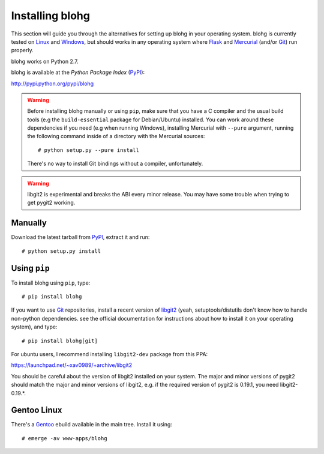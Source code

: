 .. _install:

Installing blohg
================

This section will guide you through the alternatives for setting up blohg in
your operating system. blohg is currently tested on Linux_ and Windows_,
but should works in any operating system where Flask_ and Mercurial_ (and/or
Git_) run properly.

blohg works on Python 2.7.

blohg is available at the *Python Package Index* (PyPI_):

http://pypi.python.org/pypi/blohg

.. _Linux: http://kernel.org/
.. _Windows: http://windows.microsoft.com/
.. _Flask: http://flask.pocoo.org/
.. _Mercurial: http://mercurial.selenic.com/
.. _Git: http://git-scm.com/
.. _PyPI: http://pypi.python.org/

.. warning::

   Before installing blohg manually or using ``pip``, make sure that you have
   a C compiler and the usual build tools (e.g the ``build-essential`` package
   for Debian/Ubuntu) installed. You can work around these dependencies if you
   need (e.g when running Windows), installing Mercurial with ``--pure``
   argument, running the following command inside of a directory with the
   Mercurial sources::

       # python setup.py --pure install

   There's no way to install Git bindings without a compiler, unfortunately.

.. warning::

   libgit2 is experimental and breaks the ABI every minor release. You may have
   some trouble when trying to get pygit2 working.


Manually
--------

Download the latest tarball from PyPI_, extract it and run::

    # python setup.py install


Using ``pip``
-------------

To install blohg using ``pip``, type::

    # pip install blohg

If you want to use Git_ repositories, install a recent version of libgit2_
(yeah, setuptools/distutils don't know how to handle non-python dependencies.
see the official documentation for instructions about how to install it on
your operating system), and type::

    # pip install blohg[git]

.. _libgit2: http://libgit2.github.com/

For ubuntu users, I recommend installing ``libgit2-dev`` package from this PPA:

https://launchpad.net/~xav0989/+archive/libgit2

You should be careful about the version of libgit2 installed on your system.
The major and minor versions of pygit2 should match the major and minor versions
of libgit2, e.g. if the required version of pygit2 is 0.19.1, you need
libgit2-0.19.*.


Gentoo Linux
------------

There's a Gentoo_ ebuild available in the main tree. Install it using::

    # emerge -av www-apps/blohg

.. _Gentoo: http://www.gentoo.org/

